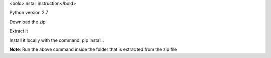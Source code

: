 <bold>Install instruction</bold>

Python version 2.7 

Download the zip 

Extract it

Install it locally with the command: pip install . 

**Note**: Run the above command inside the folder that is extracted from the zip file
